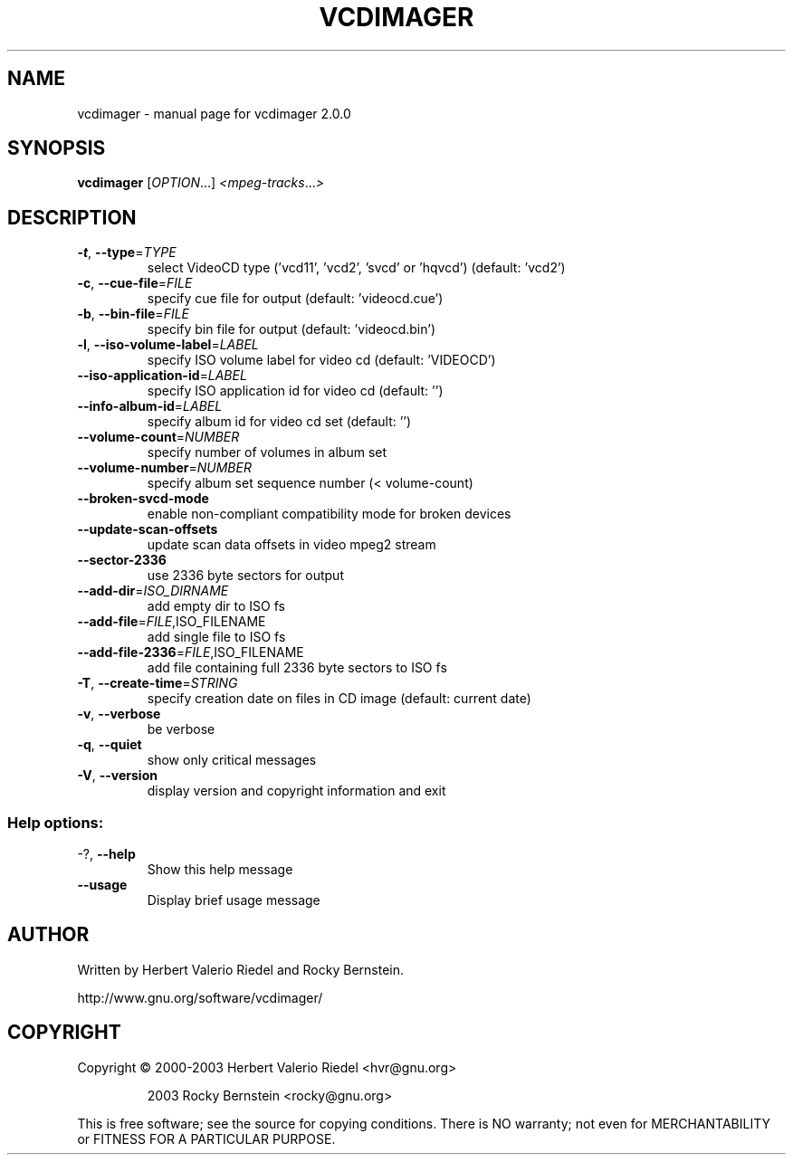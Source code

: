 .\" DO NOT MODIFY THIS FILE!  It was generated by help2man 1.47.4.
.TH VCDIMAGER "1" "January 2018" "vcdimager 2.0.0" "User Commands"
.SH NAME
vcdimager \- manual page for vcdimager 2.0.0
.SH SYNOPSIS
.B vcdimager
[\fI\,OPTION\/\fR...] \fI\,<mpeg-tracks\/\fR...\fI\,>\/\fR
.SH DESCRIPTION
.TP
\fB\-t\fR, \fB\-\-type\fR=\fI\,TYPE\/\fR
select VideoCD type ('vcd11',
\&'vcd2', 'svcd' or 'hqvcd')
(default: 'vcd2')
.TP
\fB\-c\fR, \fB\-\-cue\-file\fR=\fI\,FILE\/\fR
specify cue file for output
(default: 'videocd.cue')
.TP
\fB\-b\fR, \fB\-\-bin\-file\fR=\fI\,FILE\/\fR
specify bin file for output
(default: 'videocd.bin')
.TP
\fB\-l\fR, \fB\-\-iso\-volume\-label\fR=\fI\,LABEL\/\fR
specify ISO volume label for video
cd (default: 'VIDEOCD')
.TP
\fB\-\-iso\-application\-id\fR=\fI\,LABEL\/\fR
specify ISO application id for
video cd (default: '')
.TP
\fB\-\-info\-album\-id\fR=\fI\,LABEL\/\fR
specify album id for video cd set
(default: '')
.TP
\fB\-\-volume\-count\fR=\fI\,NUMBER\/\fR
specify number of volumes in album
set
.TP
\fB\-\-volume\-number\fR=\fI\,NUMBER\/\fR
specify album set sequence number
(< volume\-count)
.TP
\fB\-\-broken\-svcd\-mode\fR
enable non\-compliant compatibility
mode for broken devices
.TP
\fB\-\-update\-scan\-offsets\fR
update scan data offsets in video
mpeg2 stream
.TP
\fB\-\-sector\-2336\fR
use 2336 byte sectors for output
.TP
\fB\-\-add\-dir\fR=\fI\,ISO_DIRNAME\/\fR
add empty dir to ISO fs
.TP
\fB\-\-add\-file\fR=\fI\,FILE\/\fR,ISO_FILENAME
add single file to ISO fs
.TP
\fB\-\-add\-file\-2336\fR=\fI\,FILE\/\fR,ISO_FILENAME
add file containing full 2336 byte
sectors to ISO fs
.TP
\fB\-T\fR, \fB\-\-create\-time\fR=\fI\,STRING\/\fR
specify creation date on files in
CD image (default: current date)
.TP
\fB\-v\fR, \fB\-\-verbose\fR
be verbose
.TP
\fB\-q\fR, \fB\-\-quiet\fR
show only critical messages
.TP
\fB\-V\fR, \fB\-\-version\fR
display version and copyright
information and exit
.SS "Help options:"
.TP
\-?, \fB\-\-help\fR
Show this help message
.TP
\fB\-\-usage\fR
Display brief usage message
.SH AUTHOR
Written by Herbert Valerio Riedel and Rocky Bernstein.
.PP
http://www.gnu.org/software/vcdimager/
.SH COPYRIGHT
Copyright \(co 2000\-2003 Herbert Valerio Riedel <hvr@gnu.org>
.IP
2003 Rocky Bernstein <rocky@gnu.org>
.PP
.br
This is free software; see the source for copying conditions.  There is NO
warranty; not even for MERCHANTABILITY or FITNESS FOR A PARTICULAR PURPOSE.
